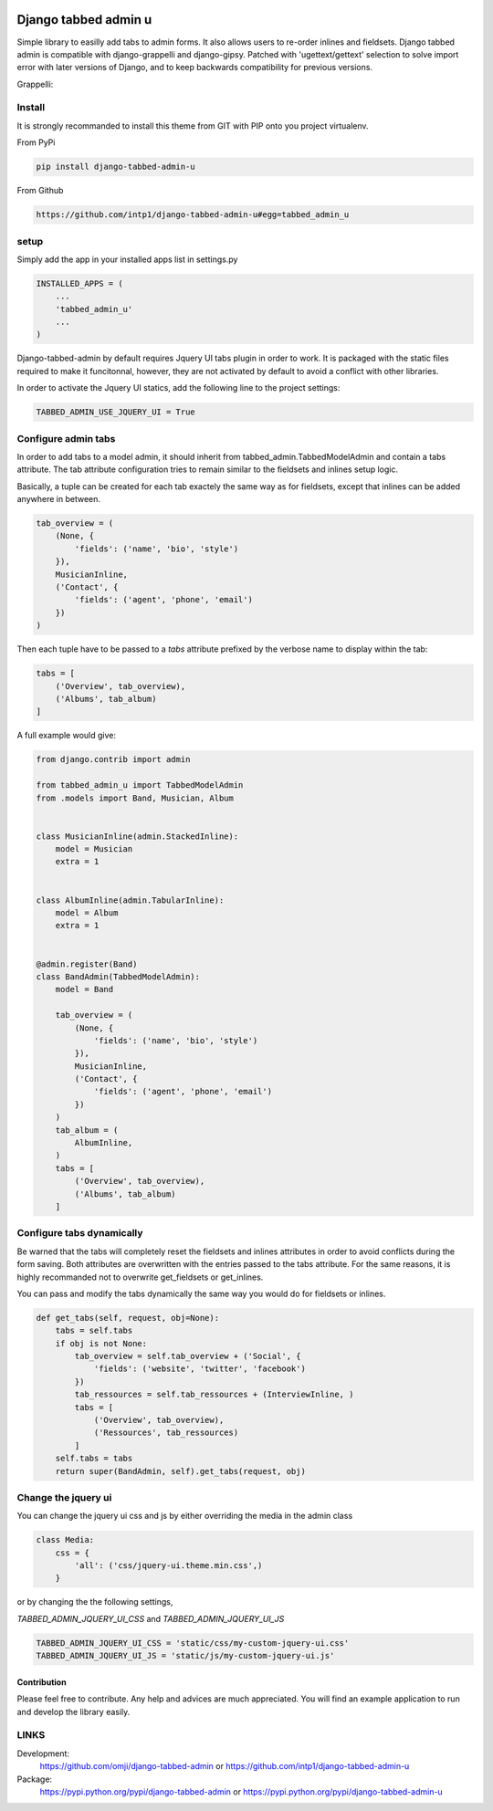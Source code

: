 .. image:: https://badge.fury.io/py/django-tabbed-admin.png
  :target: http://badge.fury.io/py/django-tabbed-admin
  :alt: PyPI version
  :height: 18px

.. image::  https://travis-ci.org/omji/django-tabbed-admin.png?branch=master
  :target: https://travis-ci.org/omji/django-tabbed-admin
  :alt: build-status
  :height: 18px

.. image:: https://coveralls.io/repos/omji/django-tabbed-admin/badge.png?branch=master
  :target: https://coveralls.io/r/omji/django-tabbed-admin
  :alt: coverage
  :height: 18px

#####################
Django tabbed admin u
#####################

Simple library to easilly add tabs to admin forms. It also allows users to re-order inlines and fieldsets.
Django tabbed admin is compatible with django-grappelli and django-gipsy.
Patched with 'ugettext/gettext' selection to solve import error with later versions of Django, and to keep backwards compatibility for previous versions.

.. image:: https://box.everhelper.me/attachment/256054/rSqCFM20d245qFlG5z64EgiOVpeuTU3P/341506-h1u4JrpaUan0tG2e/screen.png
   :height: 400px
   :width: 800 px

Grappelli:

.. image:: https://box.everhelper.me/attachment/256057/rSqCFM20d245qFlG5z64EgiOVpeuTU3P/341506-kQnZXKsO0pfrU4cI/screen.png
   :height: 400px
   :width: 800 px

*******
Install
*******

It is strongly recommanded to install this theme from GIT with PIP onto you project virtualenv.

From PyPi

.. code-block::  shell-session

    pip install django-tabbed-admin-u

From Github

.. code-block::  shell-session

    https://github.com/intp1/django-tabbed-admin-u#egg=tabbed_admin_u


*****
setup
*****

Simply add the app in your installed apps list in settings.py

.. code-block::  python

    INSTALLED_APPS = (
        ...
        'tabbed_admin_u'
        ...
    )

Django-tabbed-admin by default requires Jquery UI tabs plugin in order to work. It is packaged with the static files required to make it funcitonnal, however, they are not activated by default to avoid a conflict with other libraries.

In order to activate the Jquery UI statics, add the following line to the project settings:

.. code-block::  python

    TABBED_ADMIN_USE_JQUERY_UI = True


********************
Configure admin tabs
********************

In order to add tabs to a model admin, it should inherit from tabbed_admin.TabbedModelAdmin and contain a tabs attribute.
The tab attribute configuration tries to remain similar to the fieldsets and inlines setup logic.

Basically, a tuple can be created for each tab exactely the same way as for fieldsets, except that inlines can be added anywhere in between.

.. code-block::  python

    tab_overview = (
        (None, {
            'fields': ('name', 'bio', 'style')
        }),
        MusicianInline,
        ('Contact', {
            'fields': ('agent', 'phone', 'email')
        })
    )

Then each tuple have to be passed to a *tabs* attribute prefixed by the verbose name to display within the tab:

.. code-block::  python

    tabs = [
        ('Overview', tab_overview),
        ('Albums', tab_album)
    ]


A full example would give:

.. code-block::  python

    from django.contrib import admin

    from tabbed_admin_u import TabbedModelAdmin
    from .models import Band, Musician, Album


    class MusicianInline(admin.StackedInline):
        model = Musician
        extra = 1


    class AlbumInline(admin.TabularInline):
        model = Album
        extra = 1


    @admin.register(Band)
    class BandAdmin(TabbedModelAdmin):
        model = Band

        tab_overview = (
            (None, {
                'fields': ('name', 'bio', 'style')
            }),
            MusicianInline,
            ('Contact', {
                'fields': ('agent', 'phone', 'email')
            })
        )
        tab_album = (
            AlbumInline,
        )
        tabs = [
            ('Overview', tab_overview),
            ('Albums', tab_album)
        ]

**************************
Configure tabs dynamically
**************************

Be warned that the tabs will completely reset the fieldsets and inlines attributes in order to avoid conflicts during the form saving. Both attributes are overwritten with the entries passed to the tabs attribute. For the same reasons, it is highly recommanded not to overwrite get_fieldsets or get_inlines.

You can pass and modify the tabs dynamically the same way you would do for fieldsets or inlines.

.. code-block::  python

    def get_tabs(self, request, obj=None):
        tabs = self.tabs
        if obj is not None:
            tab_overview = self.tab_overview + ('Social', {
                'fields': ('website', 'twitter', 'facebook')
            })
            tab_ressources = self.tab_ressources + (InterviewInline, )
            tabs = [
                ('Overview', tab_overview),
                ('Ressources', tab_ressources)
            ]
        self.tabs = tabs
        return super(BandAdmin, self).get_tabs(request, obj)


********************
Change the jquery ui
********************

You can change the jquery ui css and js by either overriding the media in the
admin class

.. code-block:: python

    class Media:
        css = {
            'all': ('css/jquery-ui.theme.min.css',)
        }

or by changing the the following settings,

`TABBED_ADMIN_JQUERY_UI_CSS` and `TABBED_ADMIN_JQUERY_UI_JS`

.. code-block:: python

    TABBED_ADMIN_JQUERY_UI_CSS = 'static/css/my-custom-jquery-ui.css'
    TABBED_ADMIN_JQUERY_UI_JS = 'static/js/my-custom-jquery-ui.js'


Contribution
************

Please feel free to contribute. Any help and advices are much appreciated.
You will find an example application to run and develop the library easily.


*****
LINKS
*****

Development:
    https://github.com/omji/django-tabbed-admin
    or
    https://github.com/intp1/django-tabbed-admin-u

Package:
    https://pypi.python.org/pypi/django-tabbed-admin
    or
    https://pypi.python.org/pypi/django-tabbed-admin-u
